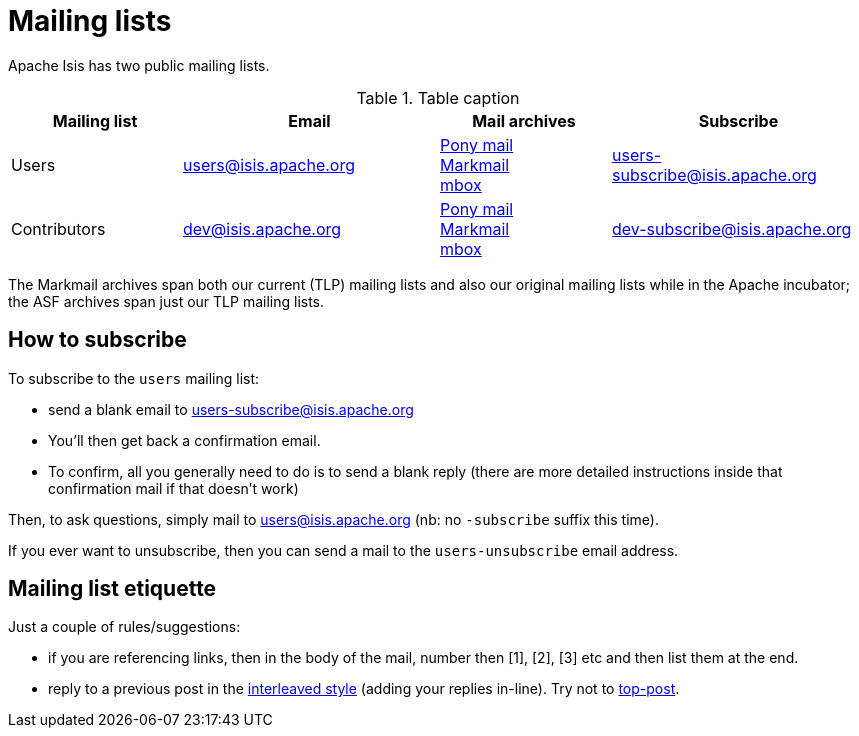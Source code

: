 [#mailing-lists]
= Mailing lists

:Notice: Licensed to the Apache Software Foundation (ASF) under one or more contributor license agreements. See the NOTICE file distributed with this work for additional information regarding copyright ownership. The ASF licenses this file to you under the Apache License, Version 2.0 (the "License"); you may not use this file except in compliance with the License. You may obtain a copy of the License at. http://www.apache.org/licenses/LICENSE-2.0 . Unless required by applicable law or agreed to in writing, software distributed under the License is distributed on an "AS IS" BASIS, WITHOUT WARRANTIES OR  CONDITIONS OF ANY KIND, either express or implied. See the License for the specific language governing permissions and limitations under the License.
:page-aliases: mailing-list/how-to-subscribe.adoc




Apache Isis has two public mailing lists.

.Table caption
[cols="2,3,2,3", options="header"]
|===

|Mailing list
|Email
|Mail archives
|Subscribe


|Users
|mailto:users@isis.apache.org[users@isis.apache.org]
|https://lists.apache.org/list.html?users&#0064;isis.apache.org[Pony mail] +
http://markmail.org/search/isis-users+list:org.apache.incubator.isis-users[Markmail] +
http://mail-archives.apache.org/mod_mbox/isis-users/[mbox]
|mailto:users-subscribe@isis.apache.org[users-subscribe@isis.apache.org]


|Contributors
|mailto:dev@isis.apache.org[dev@isis.apache.org]
|https://lists.apache.org/list.html?dev&#0064;isis.apache.org[Pony mail] +
http://markmail.org/search/isis-dev+list:org.apache.incubator.isis-dev[Markmail] +
http://mail-archives.apache.org/mod_mbox/isis-dev/[mbox]
|mailto:dev-subscribe@isis.apache.org[dev-subscribe@isis.apache.org]


|===


The Markmail archives span both our current (TLP) mailing lists and also our original mailing lists while in the Apache incubator; the ASF archives span just our TLP mailing lists.



== How to subscribe

To subscribe to the `users` mailing list:

* send a blank email to link:mailto:users-subscribe@isis.apache.org[users-subscribe@isis.apache.org]
* You'll then get back a confirmation email.
* To confirm, all you generally need to do is to send a blank reply (there are more detailed instructions inside that confirmation mail if that doesn't work)

Then, to ask questions, simply mail to link:mailto:users@isis.apache.org[users@isis.apache.org] (nb: no `-subscribe` suffix this time).

If you ever want to unsubscribe, then you can send a mail to the `users-unsubscribe` email address.


== Mailing list etiquette

Just a couple of rules/suggestions:

* if you are referencing links, then in the body of the mail, number then [1], [2], [3] etc and then list them at the end.
* reply to a previous post in the link:http://en.wikipedia.org/wiki/Posting_style#Interleaved_style[interleaved style] (adding your replies in-line).
Try not to link:http://en.wikipedia.org/wiki/Posting_style#Top-posting)[top-post].


